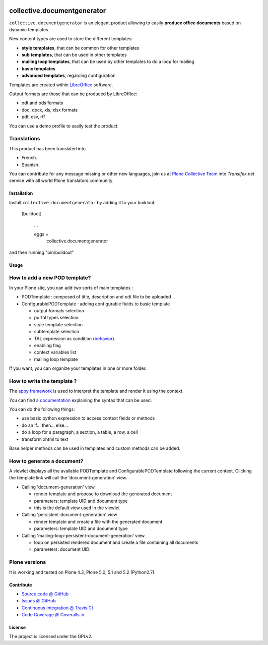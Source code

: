 .. image:: https://github.com/collective/collective.documentgenerator/actions/workflows/python-package.yml/badge.svg?branch=master
    :target: https://github.com/collective/collective.documentgenerator/actions/workflows/python-package.yml

.. image:: https://coveralls.io/repos/collective/collective.documentgenerator/badge.png?branch=master
   :alt: Coveralls badge
   :target: https://coveralls.io/r/collective/collective.documentgenerator?branch=master

.. image:: http://img.shields.io/pypi/v/collective.documentgenerator.svg
   :alt: PyPI badge
   :target: https://pypi.org/project/collective.documentgenerator


============================
collective.documentgenerator
============================

``collective.documentgenerator`` is an elegant product allowing to easily **produce office documents** based on dynamic templates.

New content types are used to store the different templates:

* **style templates**, that can be common for other templates
* **sub templates**, that can be used in other templates
* **mailing loop templates**, that can be used by other templates to do a loop for mailing
* **basic templates**
* **advanced templates**, regarding configuration

Templates are created within `LibreOffice <http://www.libreoffice.org>`_ software.

Output formats are those that can be produced by LibreOffice:

* odt and ods formats
* doc, docx, xls, xlsx formats
* pdf, csv, rtf

You can use a demo profile to easily test the product.


Translations
------------

This product has been translated into

- French.

- Spanish.

You can contribute for any message missing or other new languages, join us at
`Plone Collective Team <https://www.transifex.com/plone/plone-collective/>`_
into *Transifex.net* service with all world Plone translators community.


Installation
============

Install ``collective.documentgenerator`` by adding it to your buildout:

   [buildout]

    ...

    eggs =
        collective.documentgenerator


and then running "bin/buildout"


Usage
=====


**How to add a new POD template?**
----------------------------------

In your Plone site, you can add two sorts of main templates :

- PODTemplate : composed of title, description and odt file to be uploaded
- ConfigurablePODTemplate : adding configurable fields to basic template

  * output formats selection
  * portal types selection
  * style template selection
  * subtemplate selection
  * TAL expression as condition (`behavior <https://github.com/collective/collective.behavior.talcondition>`_).
  * enabling flag
  * context variables list
  * mailing loop template

If you want, you can organize your templates in one or more folder.


**How to write the template ?**
-------------------------------

The `appy framework <http://appyframework.org>`_ is used to interpret the template and render it using the context.

You can find a `documentation <http://appyframework.org/podWritingTemplates.html>`_ explaining the syntax that can be used.

You can do the following things:

- use basic python expression to access context fields or methods
- do an if... then... else...
- do a loop for a paragraph, a section, a table, a row, a cell
- transform xhtml to text

Base helper methods can be used in templates and custom methods can be added.


**How to generate a document?**
-------------------------------

A viewlet displays all the available PODTemplate and ConfigurablePODTemplate following the current context.
Clicking the template link will call the 'document-generation' view.

- Calling 'document-generation' view

  * render template and propose to download the generated document
  * parameters: template UID and document type
  * this is the default view used in the viewlet

- Calling 'persistent-document-generation' view

  * render template and create a file with the generated document
  * parameters: template UID and document type

- Calling 'mailing-loop-persistent-document-generation' view

  * loop on persisted rendered document and create a file containing all documents
  * parameters: document UID


Plone versions
--------------

It is working and tested on Plone 4.3, Plone 5.0, 5.1 and 5.2 (Python2.7).


Contribute
==========

* `Source code @ GitHub <https://github.com/collective/collective.documentgenerator.git>`_
* `Issues @ GitHub <https://github.com/collective/collective.documentgenerator/issues>`_
* `Continuous Integration @ Travis CI <https://travis-ci.org/collective/collective.documentgenerator>`_
* `Code Coverage @ Coveralls.io <https://coveralls.io/r/collective/collective.documentgenerator?branch=master>`_


License
=======

The project is licensed under the GPLv2.
